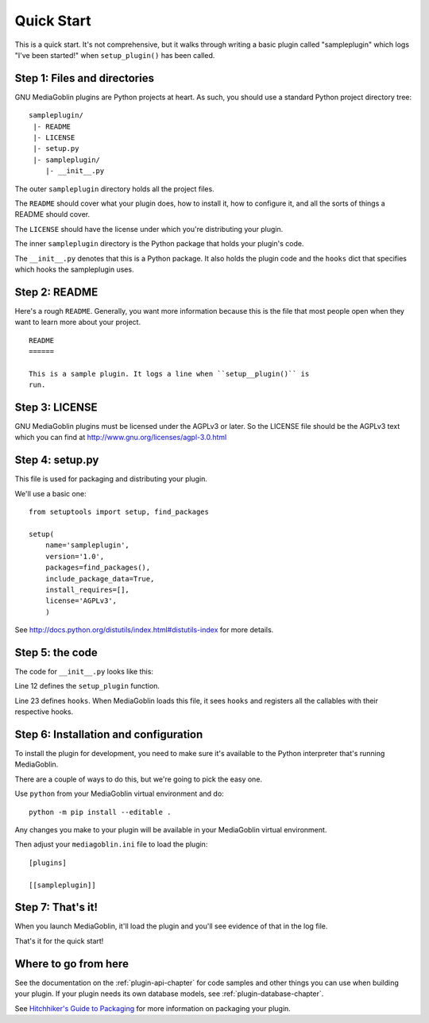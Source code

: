 .. MediaGoblin Documentation

   Written in 2011, 2012 by MediaGoblin contributors

   To the extent possible under law, the author(s) have dedicated all
   copyright and related and neighboring rights to this software to
   the public domain worldwide. This software is distributed without
   any warranty.

   You should have received a copy of the CC0 Public Domain
   Dedication along with this software. If not, see
   <http://creativecommons.org/publicdomain/zero/1.0/>.


===========
Quick Start
===========

This is a quick start. It's not comprehensive, but it walks through
writing a basic plugin called "sampleplugin" which logs "I've been
started!" when ``setup_plugin()`` has been called.

.. todo: Rewrite this to be a useful plugin


Step 1: Files and directories
=============================

GNU MediaGoblin plugins are Python projects at heart. As such, you should
use a standard Python project directory tree::

    sampleplugin/
     |- README
     |- LICENSE
     |- setup.py
     |- sampleplugin/
        |- __init__.py


The outer ``sampleplugin`` directory holds all the project files.

The ``README`` should cover what your plugin does, how to install it,
how to configure it, and all the sorts of things a README should
cover.

The ``LICENSE`` should have the license under which you're
distributing your plugin.

The inner ``sampleplugin`` directory is the Python package that holds
your plugin's code.

The ``__init__.py`` denotes that this is a Python package. It also
holds the plugin code and the ``hooks`` dict that specifies which
hooks the sampleplugin uses.


Step 2: README
==============

Here's a rough ``README``. Generally, you want more information
because this is the file that most people open when they want to learn
more about your project.

::

    README
    ======

    This is a sample plugin. It logs a line when ``setup__plugin()`` is
    run.


Step 3: LICENSE
===============

GNU MediaGoblin plugins must be licensed under the AGPLv3 or later. So
the LICENSE file should be the AGPLv3 text which you can find at
`<http://www.gnu.org/licenses/agpl-3.0.html>`_


Step 4: setup.py
================

This file is used for packaging and distributing your plugin.

We'll use a basic one::

    from setuptools import setup, find_packages

    setup(
        name='sampleplugin',
        version='1.0',
        packages=find_packages(),
        include_package_data=True,
        install_requires=[],
        license='AGPLv3',
        )


See `<http://docs.python.org/distutils/index.html#distutils-index>`_
for more details.


Step 5: the code
================

The code for ``__init__.py`` looks like this:

.. code-block:: python
   :linenos:
   :emphasize-lines: 12,23

    import logging
    from mediagoblin.tools.pluginapi import PluginManager, get_config


    # This creates a logger that you can use to log information to
    # the console or a log file.
    _log = logging.getLogger(__name__)


    # This is the function that gets called when the setup
    # hook fires.
    def setup_plugin():
        _log.info("I've been started!")
        config = get_config('sampleplugin')
        if config:
            _log.info('%r' % config)
        else:
            _log.info('There is no configuration set.')


    # This is a dict that specifies which hooks this plugin uses.
    # This one only uses one hook: setup.
    hooks = {
        'setup': setup_plugin
        }


Line 12 defines the ``setup_plugin`` function.

Line 23 defines ``hooks``. When MediaGoblin loads this file, it sees
``hooks`` and registers all the callables with their respective hooks.


Step 6: Installation and configuration
======================================

To install the plugin for development, you need to make sure it's
available to the Python interpreter that's running MediaGoblin.

There are a couple of ways to do this, but we're going to pick the
easy one.

Use ``python`` from your MediaGoblin virtual environment and do::

    python -m pip install --editable .

Any changes you make to your plugin will be available in your
MediaGoblin virtual environment.

Then adjust your ``mediagoblin.ini`` file to load the plugin::

    [plugins]

    [[sampleplugin]]


Step 7: That's it!
==================

When you launch MediaGoblin, it'll load the plugin and you'll see
evidence of that in the log file.

That's it for the quick start!


Where to go from here
=====================

See the documentation on the :ref:`plugin-api-chapter` for code
samples and other things you can use when building your plugin.  If
your plugin needs its own database models, see
:ref:`plugin-database-chapter`.

See `Hitchhiker's Guide to Packaging
<http://guide.python-distribute.org/>`_ for more information on
packaging your plugin.
